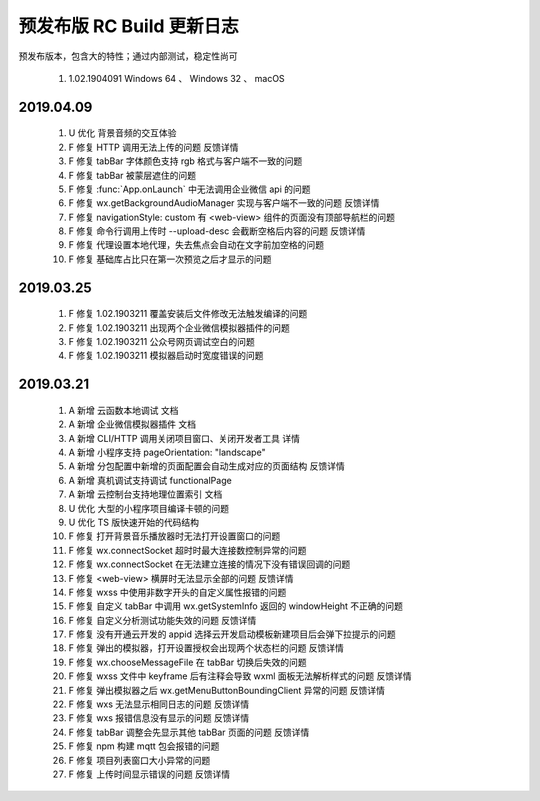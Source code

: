 预发布版 RC Build 更新日志
=============================

预发布版本，包含大的特性；通过内部测试，稳定性尚可

  #. 1.02.1904091 Windows 64 、 Windows 32 、 macOS

2019.04.09
----------------------------------

  #. U 优化 背景音频的交互体验
  #. F 修复 HTTP 调用无法上传的问题 反馈详情
  #. F 修复 tabBar 字体颜色支持 rgb 格式与客户端不一致的问题
  #. F 修复 tabBar 被蒙层遮住的问题
  #. F 修复 :func:`App.onLaunch` 中无法调用企业微信 api 的问题
  #. F 修复 wx.getBackgroundAudioManager 实现与客户端不一致的问题 反馈详情
  #. F 修复 navigationStyle: custom 有 <web-view> 组件的页面没有顶部导航栏的问题
  #. F 修复 命令行调用上传时 --upload-desc 会截断空格后内容的问题 反馈详情
  #. F 修复 代理设置本地代理，失去焦点会自动在文字前加空格的问题
  #. F 修复 基础库占比只在第一次预览之后才显示的问题

2019.03.25
----------------------------------

  #. F 修复 1.02.1903211 覆盖安装后文件修改无法触发编译的问题
  #. F 修复 1.02.1903211 出现两个企业微信模拟器插件的问题
  #. F 修复 1.02.1903211 公众号网页调试空白的问题
  #. F 修复 1.02.1903211 模拟器启动时宽度错误的问题

2019.03.21
----------------------------------

  #. A 新增 云函数本地调试 文档
  #. A 新增 企业微信模拟器插件 文档
  #. A 新增 CLI/HTTP 调用关闭项目窗口、关闭开发者工具 详情
  #. A 新增 小程序支持 pageOrientation: "landscape"
  #. A 新增 分包配置中新增的页面配置会自动生成对应的页面结构 反馈详情
  #. A 新增 真机调试支持调试 functionalPage
  #. A 新增 云控制台支持地理位置索引 文档
  #. U 优化 大型的小程序项目编译卡顿的问题
  #. U 优化 TS 版快速开始的代码结构
  #. F 修复 打开背景音乐播放器时无法打开设置窗口的问题
  #. F 修复 wx.connectSocket 超时时最大连接数控制异常的问题
  #. F 修复 wx.connectSocket 在无法建立连接的情况下没有错误回调的问题
  #. F 修复 <web-view> 横屏时无法显示全部的问题 反馈详情
  #. F 修复 wxss 中使用非数字开头的自定义属性报错的问题
  #. F 修复 自定义 tabBar 中调用 wx.getSystemInfo 返回的 windowHeight 不正确的问题
  #. F 修复 自定义分析测试功能失效的问题 反馈详情
  #. F 修复 没有开通云开发的 appid 选择云开发启动模板新建项目后会弹下拉提示的问题
  #. F 修复 弹出的模拟器，打开设置授权会出现两个状态栏的问题 反馈详情
  #. F 修复 wx.chooseMessageFile 在 tabBar 切换后失效的问题
  #. F 修复 wxss 文件中 keyframe 后有注释会导致 wxml 面板无法解析样式的问题 反馈详情
  #. F 修复 弹出模拟器之后 wx.getMenuButtonBoundingClient 异常的问题 反馈详情
  #. F 修复 wxs 无法显示相同日志的问题 反馈详情
  #. F 修复 wxs 报错信息没有显示的问题 反馈详情
  #. F 修复 tabBar 调整会先显示其他 tabBar 页面的问题 反馈详情
  #. F 修复 npm 构建 mqtt 包会报错的问题
  #. F 修复 项目列表窗口大小异常的问题
  #. F 修复 上传时间显示错误的问题 反馈详情
